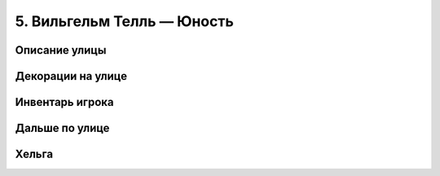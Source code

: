 5. Вильгельм Телль — Юность
================



==============
Описание улицы
==============



==================
Декорации на улице
==================



================
Инвентарь игрока
================



===============
Дальше по улице
===============



======
Хельга
======

